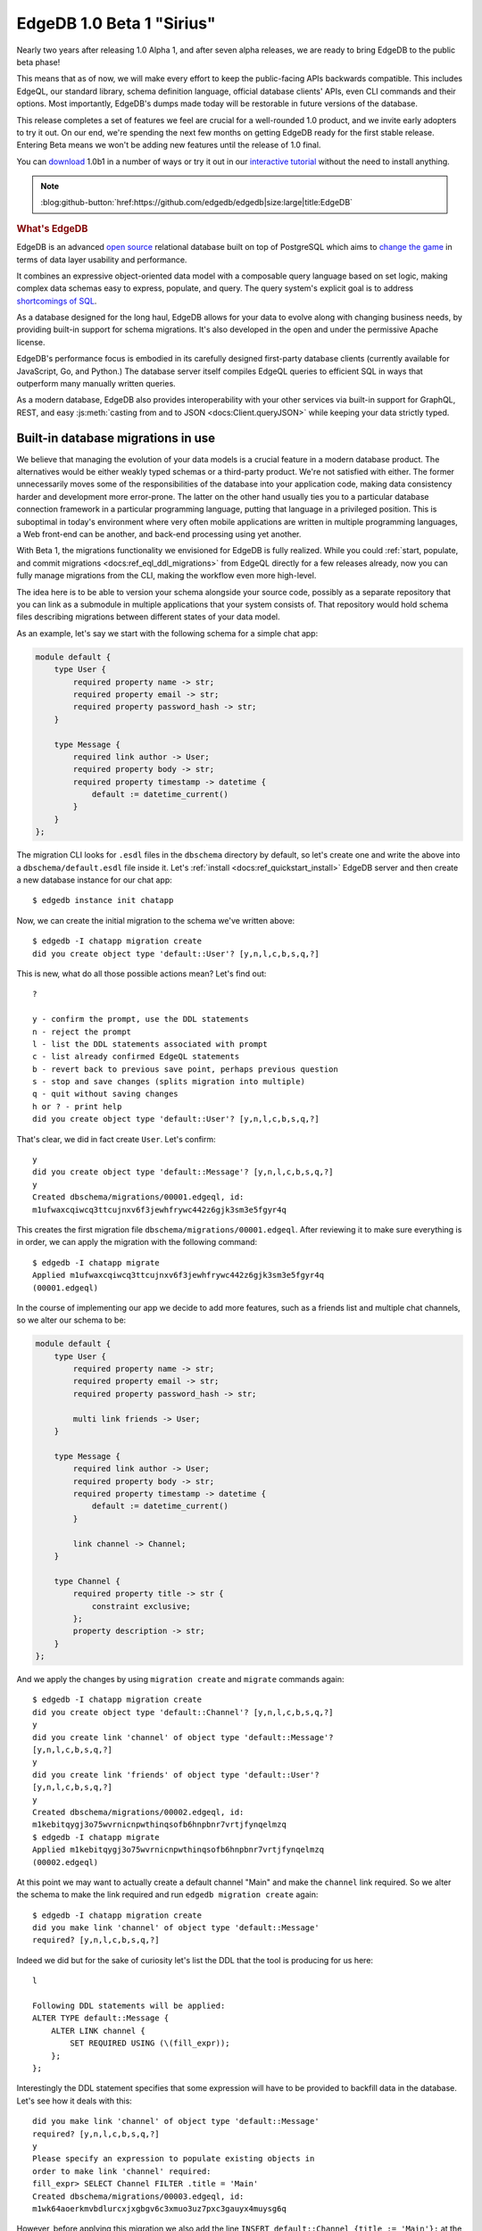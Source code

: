.. blog:authors:: ambv victor
.. blog:published-on:: 2021-02-25 03:00 PM PT
.. blog:lead-image:: images/beta1.jpg
.. blog:guid:: 2e7f078c-64a9-11eb-8cf6-acde48001122
.. blog:description::
    EdgeDB, the next-generation relational database, reached a major
    milestone.  Version 1.0 Beta 1 "Sirius" is now available and is ready
    for early adoption.


==========================
EdgeDB 1.0 Beta 1 "Sirius"
==========================

Nearly two years after releasing 1.0 Alpha 1, and after seven alpha releases,
we are ready to bring EdgeDB to the public beta phase!

This means that as of now, we will make every effort to keep the public-facing
APIs backwards compatible.  This includes EdgeQL, our standard library,
schema definition language, official database clients' APIs, even CLI
commands and their options.  Most importantly, EdgeDB's dumps made today
will be restorable in future versions of the database.

This release completes a set of features we feel are crucial for
a well-rounded 1.0 product, and we invite early adopters to try it out.
On our end, we're spending the next few months on getting EdgeDB ready
for the first stable release.  Entering Beta means we won't be adding
new features until the release of 1.0 final.

You can `download <download_>`_ 1.0b1 in a number of ways or try it out
in our `interactive tutorial <tutorial_>`_ without the need to install
anything.


.. note::
    :class: aside-nobg

    :blog:github-button:`href:https://github.com/edgedb/edgedb|size:large|title:EdgeDB`

.. rubric:: What's EdgeDB

EdgeDB is an advanced `open source <github_>`_ relational database built
on top of PostgreSQL which aims to `change the game <tenex_>`_ in terms
of data layer usability and performance.

It combines an expressive object-oriented data model with a composable
query language based on set logic, making complex data schemas easy to
express, populate, and query.  The query system's explicit goal is to
address `shortcomings of SQL <bettersql_>`_.

As a database designed for the long haul, EdgeDB allows for your data
to evolve along with changing business needs, by providing built-in
support for schema migrations. It's also developed in the open and
under the permissive Apache license.

EdgeDB's performance focus is embodied in its carefully designed
first-party database clients (currently available for JavaScript, Go,
and Python.)  The database server itself compiles EdgeQL queries to
efficient SQL in ways that outperform many manually written queries.

As a modern database, EdgeDB also provides interoperability with your
other services via built-in support for GraphQL, REST, and easy
:js:meth:`casting from and to JSON <docs:Client.queryJSON>` while keeping
your data strictly typed.


Built-in database migrations in use
-----------------------------------

We believe that managing the evolution of your data models is a crucial
feature in a modern database product.  The alternatives would be either
weakly typed schemas or a third-party product.  We're not satisfied with
either.  The former unnecessarily moves some of the responsibilities of
the database into your application code, making data consistency harder
and development more error-prone.  The latter on the other hand usually
ties you to a particular database connection framework in a particular
programming language, putting that language in a privileged position.
This is suboptimal in today's environment where very often mobile
applications are written in multiple programming languages, a Web
front-end can be another, and back-end processing using yet another.

With Beta 1, the migrations functionality we envisioned for EdgeDB
is fully realized.  While you could :ref:`start, populate, and commit
migrations <docs:ref_eql_ddl_migrations>` from EdgeQL directly for a few
releases already, now you can fully manage migrations from the CLI, making the
workflow even more high-level.

The idea here is to be able to version your schema alongside your
source code, possibly as a separate repository that you can link
as a submodule in multiple applications that your system consists of.
That repository would hold schema files describing migrations between
different states of your data model.

As an example, let's say we start with the following schema for a simple
chat app:

.. code-block:: sdl

    module default {
        type User {
            required property name -> str;
            required property email -> str;
            required property password_hash -> str;
        }

        type Message {
            required link author -> User;
            required property body -> str;
            required property timestamp -> datetime {
                default := datetime_current()
            }
        }
    };

The migration CLI looks for ``.esdl`` files in the ``dbschema`` directory
by default, so let's create one and write the above into a
``dbschema/default.esdl`` file inside it.  Let's
:ref:`install <docs:ref_quickstart_install>` EdgeDB server and then create a
new database instance for our chat app:

::

    $ edgedb instance init chatapp

Now, we can create the initial migration to the schema we've written above::

    $ edgedb -I chatapp migration create
    did you create object type 'default::User'? [y,n,l,c,b,s,q,?]

This is new, what do all those possible actions mean?  Let's find out:

::

    ?

    y - confirm the prompt, use the DDL statements
    n - reject the prompt
    l - list the DDL statements associated with prompt
    c - list already confirmed EdgeQL statements
    b - revert back to previous save point, perhaps previous question
    s - stop and save changes (splits migration into multiple)
    q - quit without saving changes
    h or ? - print help
    did you create object type 'default::User'? [y,n,l,c,b,s,q,?]

That's clear, we did in fact create ``User``. Let's confirm:

::

    y
    did you create object type 'default::Message'? [y,n,l,c,b,s,q,?]
    y
    Created dbschema/migrations/00001.edgeql, id:
    m1ufwaxcqiwcq3ttcujnxv6f3jewhfrywc442z6gjk3sm3e5fgyr4q

This creates the first migration file
``dbschema/migrations/00001.edgeql``. After reviewing it to make
sure everything is in order, we can apply the migration with the
following command:

::

    $ edgedb -I chatapp migrate
    Applied m1ufwaxcqiwcq3ttcujnxv6f3jewhfrywc442z6gjk3sm3e5fgyr4q
    (00001.edgeql)

In the course of implementing our app we decide to add more features,
such as a friends list and multiple chat channels, so we alter our
schema to be:

.. code-block:: sdl

    module default {
        type User {
            required property name -> str;
            required property email -> str;
            required property password_hash -> str;

            multi link friends -> User;
        }

        type Message {
            required link author -> User;
            required property body -> str;
            required property timestamp -> datetime {
                default := datetime_current()
            }

            link channel -> Channel;
        }

        type Channel {
            required property title -> str {
                constraint exclusive;
            };
            property description -> str;
        }
    };

And we apply the changes by using ``migration create`` and ``migrate``
commands again:

::

    $ edgedb -I chatapp migration create
    did you create object type 'default::Channel'? [y,n,l,c,b,s,q,?]
    y
    did you create link 'channel' of object type 'default::Message'?
    [y,n,l,c,b,s,q,?]
    y
    did you create link 'friends' of object type 'default::User'?
    [y,n,l,c,b,s,q,?]
    y
    Created dbschema/migrations/00002.edgeql, id:
    m1kebitqygj3o75wvrnicnpwthinqsofb6hnpbnr7vrtjfynqelmzq
    $ edgedb -I chatapp migrate
    Applied m1kebitqygj3o75wvrnicnpwthinqsofb6hnpbnr7vrtjfynqelmzq
    (00002.edgeql)

At this point we may want to actually create a default channel "Main"
and make the ``channel`` link required. So we alter the schema to make
the link required and run ``edgedb migration create`` again:

::

    $ edgedb -I chatapp migration create
    did you make link 'channel' of object type 'default::Message'
    required? [y,n,l,c,b,s,q,?]

Indeed we did but for the sake of curiosity let's list the DDL that
the tool is producing for us here:

::

    l

    Following DDL statements will be applied:
    ALTER TYPE default::Message {
        ALTER LINK channel {
            SET REQUIRED USING (\(fill_expr));
        };
    };

Interestingly the DDL statement specifies that some expression will
have to be provided to backfill data in the database.  Let's see how
it deals with this:

::

    did you make link 'channel' of object type 'default::Message'
    required? [y,n,l,c,b,s,q,?]
    y
    Please specify an expression to populate existing objects in
    order to make link 'channel' required:
    fill_expr> SELECT Channel FILTER .title = 'Main'
    Created dbschema/migrations/00003.edgeql, id:
    m1wk64aoerkmvbdlurcxjxgbgv6c3xmuo3uz7pxc3gauyx4muysg6q

However, before applying this migration we also add the line ``INSERT
default::Channel {title := 'Main'};`` at the beginning of the
migration block in the ``dbschema/migrations/00003.edgeql`` file
to ensure the ``SELECT`` above finds the default channel.
Now we can actually apply the changes:

::

    $ edgedb -I chatapp migrate
    edgedb error: could not read migrations in dbschema/migrations:
    could not read migration file dbschema/migrations/00003.edgeql:
    migration name should be
    `m1fckqi5wqjtgynu77ummambcid3c2xp7wq4piadh5glbxcyxrkkba` but
    `m1wk64aoerkmvbdlurcxjxgbgv6c3xmuo3uz7pxc3gauyx4muysg6q` is used
    instead.
    Migration names are computed from the hash of the migration
    contents. To proceed you must fix the statement to read as:
      CREATE MIGRATION
      m1fckqi5wqjtgynu77ummambcid3c2xp7wq4piadh5glbxcyxrkkba ONTO ...
    if this migration is not applied to any database. Alternatively,
    revert the changes to the file.

Uh-oh! The migration failed, but the error message actually explains
what happened: the tool discovered we made manual changes to the file.
Since this is deliberate, we just need to adjust the migration hash in
order to proceed.  The tool even supplies us with the new hash. After
adjusting the migration file, we can now apply it:

::

    $ edgedb -I chatapp migrate
    Applied m1fckqi5wqjtgynu77ummambcid3c2xp7wq4piadh5glbxcyxrkkba
    (00003.edgeql)

So let's make a minor tweak by renaming the ``friends`` link into
``circle``. After updating our ``dbschema/default.esdl`` file we can
apply the changes:

::

    $ edgedb -I chatapp migration create
    did you rename link 'friends' of object type 'default::User' to
    'circle'? [y,n,l,c,b,s,q,?]
    y
    Created dbschema/migrations/00004.edgeql, id:
    m1zl4xyherdjfgdefciyvs4sgb4kayfb3exkmp6fgjsxisfa5eeapq

    $ edgedb -I chatapp migrate
    Applied m1zl4xyherdjfgdefciyvs4sgb4kayfb3exkmp6fgjsxisfa5eeapq
    (00004.edgeql)

You might be wondering why the tool explicitly confirms each action with
you instead of simply creating the DDL statements for you.  The answer
is two-fold.  First off, not all changes between two declarative schemas
can be unequivocally translated into DDL statements.  And additionally,
as you've seen already, some migrations require data to be created,
mutated, or deleted, sometimes in-between DDL statements.

To demonstrate this challenge, let's imagine we decided to abstract
away the concept of a name and replace the string with a full-blown
object that looks like this:

.. code-block:: sdl

    type Name {
        required property first -> str;
        property middle -> str;
        required property last -> str;
    }

With this type in place, we replace the ``required property name -> str``
with ``required link name -> Name`` and run ``migration create``:

::

    $ edgedb -I chatapp migration create
    did you create object type 'default::Name'?
    [y,n,l,c,b,s,q,?]
    y
    did you drop property 'name' of object type 'default::User'?
    [y,n,l,c,b,s,q,?]
    n
    did you drop property 'name' of object type 'default::User'?
    [y,n,l,c,b,s,q,?]

Oh, the tool cannot continue without dropping the property but this is
not what we want.  We need to migrate data somehow from the generic
string to our new model.  Sometimes this might suggest you that the
change isn't so good after all (which `it admittedly isn't in this case
<name_falsehoods_>`_!), or it at least points at the fact that we do
need to take some additional care migrating data as well.  What did we
confirm with the tool so far?

::

    c

    Following EdgeQL statements were confirmed:
        CREATE TYPE default::Name {
            CREATE REQUIRED PROPERTY first -> std::str;
            CREATE REQUIRED PROPERTY last -> std::str;
            CREATE PROPERTY middle -> std::str;
        };
    did you drop property 'name' of object type 'default::User'?
    [y,n,l,c,b,s,q,?]

At this point the wisest course of action is accept the new ``Name``
type and create the migration as is:

::

    s

    Created ./migrations/00005.edgeql, id:
    m14akrp2ta25vputun2gbnykqnmj4xuqqwrablfefdq5rwbdlsllyq

Now we can create new ``Name`` objects based on the current names and
migrate later, before we unceremoniously drop the old property.

The above example shows some of the interactions with the EdgeDB
migration management tools. We will keep improving the inference
engine that guides the prompts of ``migration create``. However, if
the suggestion engine fails to provide a perfect fit, the option of
adjusting the migration file is always available.

To read more about how we designed migrations in EdgeDB, go read
our open `RFC 1000 <migrations_rfc_>`_ where this functionality was
first discussed.  User-facing documentation is available :ref:`in our docs
<docs:ref_eql_ddl_migrations>`.


Always-on database connections with safe automatic retries
----------------------------------------------------------

Distributed systems with non-trivial networking topologies are bound to
experience failure modes like disconnections, bandwidth bottlenecks or
write contention.  We decided that robust handling of those occasional but
problematic events should be a built-in feature of our first-party database
client bindings.

The most important piece of the puzzle here is making sure transactions
are dealt with properly.  For this purpose, we renamed the
``transaction()`` method to ``raw_transaction()`` in all bindings to
signify it might fail.  This is how it looks in JavaScript:

.. code-block:: javascript

    await pool.rawTransaction(tx => {
      let val = await tx.query("...");
      await tx.execute("...", processValue(val));
    })

The Python equivalent is nearly identical:

.. code-block:: python

   async with db.raw_transaction() as tx:
       val = await tx.query("...")
       await tx.execute("...", process_value(val))

It doesn't look like much but the fact that it's the ``tx`` object
executing queries, instead of a raw connection, gives us some super
powers we can use now to seamlessly reconnect to the database in face of
network failures. To use that facility, use "retrying transaction" API
instead of "raw transaction", like this in JavaScript:

.. code-block:: javascript

    await pool.retryingTransaction(tx => {
      let val = await tx.query("...");
      await tx.execute("...", processValue(val));
    })

The Python equivalent looks a little different now due to the nature
of the language:

.. code-block:: python

   async for tx in db.retrying_transaction():
       async with tx:
           val = await tx.query("...")
           await tx.execute("...", process_value(val))

In both cases this isn't much code at all but it encapsulates important
pieces of behavior:

* it deals with transient network errors;

* a transaction is automatically retried on transaction serialization errors
  due to write contention;

* app-side code that is volatile might re-run alongside the database
  retry (see the ``process_value()`` in the examples above);

* the server is able to analyze the queries to ensure that they are
  safe to be retried.

We believe this sort of API will help to automatically deal with many of
the rare and thus overlooked issues in day-to-day database connectivity
programming and thus will improve the quality of your applications.

To help our users avoid transaction-related mistakes, we've disabled
the ability to start and commit transactions via the ``execute()`` methods.
Instead, the new ``retrying_transaction()`` or ``raw_transaction()`` constructs
are to be used.

A related issue here is to allow the database to come back up from
a restart, or to reconnect after a network topology reconfiguration.
To deal with *that* issue, we are now providing a
``wait_until_available`` option to all connection APIs.

For example, usage in JavaScript would look like this, the timeout
measured in milliseconds:

.. note::
    :class: aside

    **Note:** The ``connect()`` API is deprecated, and replaced by the
    :js:func:`docs:createClient` API in our latest bindings, see the
    :ref:`RC2 blog post <ref_rc2_pool>` for more details.

.. code-block:: javascript

  const conn = await edgedb.connect({
    dsn: "edgedb://edgedb@localhost/",
    waitUntilAvailable: 10000
  });

whereas in Python we use real numbers, measured in seconds:

.. code-block:: python

  con = edgedb.connect(
      user='edgedeb',
      wait_until_available=10
  )

This small API addition automatically deals with the following cases:

* domain name resolution failures;

* network failures: connection reset, connection aborted, connection
  refused as those might indicate the server is restarting or not ready
  yet; and

* a timeout reached during connection or authentication.

This means that ``wait_until_available`` is more than a simple
timeout for an individual connection attempt.  It's another case of
seamless retries in the face of a failure.  We believe this is such an
important case that as of now all clients default to a value of 30
seconds for this new connection option.

If you'd like to know more about our motivation and the design of this
functionality, you can read our open `RFC 1004 <robust_>`_ where those
features were first discussed.


A new first-party database client for Go
----------------------------------------

You can now import a pure Go database driver from
"github.com/edgedb/edgedb-go" in your Go applications.  It doesn't yet
provide all the features of edgedb-python and edgedb-js, but you can
already rely on the following:

* connection pooling;

* authentication from credential files generated by the ``edgedb server``
  CLI tool;

* ``RawTx`` and ``RetryingTx`` which is equivalents of ``raw_transaction()``
  and ``retrying_transaction()`` described in the section above;

* mapping native EdgeDB datatypes to Go equivalents, including
  ``math/big`` for BigInts, ``time.Time`` for datetimes, and
  byte array-encoded JSON for sending and receiving data.

Here is a brief example:

.. code-block:: go

    opts := edgedb.Options{
    	Database: "edgedb",
    	User: "edgedb",
    	MinConns: 1,
    	MaxConns: 4,
    }

    ctx := context.Background()
    conn, err := edgedb.Connect(ctx, opts)
    if err != nil {
    	log.Fatal(err)
    }
    defer conn.Close()

    var result string
    err = conn.QueryOne(ctx, "SELECT 'hello EdgeDB!'", &result)
    if err != nil {
    	log.Fatal(err)
    }

    fmt.Println(result)

This is how you'd insert data into the database:

.. code-block:: go

    err = edb.Execute(ctx, `
    	INSERT Movie {
    		title := 'Blade Runner 2049',
    		year := 2017,
    		director := (
    			INSERT Person {
    				first_name := 'Denis',
    				last_name := 'Villeneuve',
    			}
    		),
    		actors := {
    			(INSERT Person {
    				first_name := 'Harrison', last_name := 'Ford',
    			}),
    			(INSERT Person {
    				first_name := 'Ryan', last_name := 'Gosling',
    			}),
    			(INSERT Person {
    				first_name := 'Ana', last_name := 'de Armas',
    			}),
    		}
    	}`,
    )
    if err != nil {
    	log.Fatal(err)
    )

You can get data back as structs by passing an appropriate ``struct``
reference to ``Query``:

.. code-block:: go

    var out []Movie
    err = edb.Query(ctx, `
    	SELECT Movie {
    		title,
    		year,
    		director: { first_name, last_name },
    		actors: { first_name, last_name }
    	}`,
    	&out,
    )
    if err != nil {
    	log.Fatal(err)
    )

given a ``Movie`` and ``Person`` structs like:

.. code-block:: go

    type Person struct {
    	ID        UUID   `edgedb:"id"`
    	FirstName string `edgedb:"first_name"`
    	LastName  string `edgedb:"last_name"`
    }

    type Movie struct {
    	ID       UUID     `edgedb:"id"`
    	Title    string   `edgedb:"title"`
    	Year     int64    `edgedb:"year"`
    	Director Person   `edgedb:"director"`
    	Actors   []Person `edgedb:"actors"`
    }


One port to rule them all
-------------------------

EdgeDB's main data transfer protocol is
:ref:`binary<docs:ref_protocol_overview>`, which provides the best efficiency
when maintaining a stateful connection between the client
and the server.  EdgeDB also includes support for stateless HTTP requests,
most notably used in our GraphQL endpoint.  Prior to this release, a
separately configured network port was required to expose EdgeQL or GraphQL
over HTTP.  This design posed deployment challenges so now we have changed it:
the client now always connects to the primary EdgeDB network port and
the necessary protocol is determined during the handshake.  For HTTP the
"handshake" is simply a well-formed HTTP request.

This makes database deployments easier as a single networking port can
be used for specifying firewall rules, setting up monitoring and service
health checks.  Most importantly, users can now use the same connection
options for applications using the binary protocol, as well as HTTP,
including GraphQL.

HTTP allows use of EdgeDB in situations where there is no client of the
binary protocol available, or it is inconvenient to use because of its
long-running stateful connection nature.  One caveat of HTTP is that due
to its stateless nature it does not support database transactions.
Each request needs to be atomic.  Fortunately, EdgeQL allows complex queries
and mutations sent as a single statement, and
:ref:`expression aliases <docs:ref_datamodel_aliases>` and
:ref:`user-defined functions <docs:ref_eql_sdl_functions>` further enhance the
expressive power.

These alternative query protocols as other future extended EdgeDB functionality
is now packaged and declared as an *extension* and to enable GraphQL
functionality for a given database, you only need to add a single line to
your schema definition:

.. code-block:: sdl

    uses extension graphql;

followed by the usual ``edgedb migration create`` and ``edgedb migrate``, which
will enable the GraphQL endpoint at:
``http://<edgedb_host>:<edgedb_port>/<db_name>/graphql``.  The bundled
GraphiQL UI would become available at
``http://<edgedb_host>:<edgedb_port>/<db_name>/graphql/explore``.  See our
:ref:`GraphQL docs <docs:ref_graphql_index>` for more details on GraphQL
support in EdgeDB.


In closing
----------

EdgeDB Beta 1 is a significant milestone in our journey to build the `next
generation of database productivity <tenex_>`_.  We are proud and excited
to have reached the Beta phase, and there is much `more to come <roadmap_>`_.

:ref:`Download and run EdgeDB locally <docs:ref_quickstart_install>`,
or go through our `interactive EdgeQL tutorial <tutorial_>`_ without the need
to install anything.

We welcome new users and are ready to give assistance and debug issues.
Feel free to reach out `on GitHub Discussions <discussions_>`_, or ask in
a form of `a bug report or a feature request <github_>`_.

For future announcements, you can `find us on Twitter <twitter_>`_.


.. _tenex: /blog/a-path-to-a-10x-database
.. _robust:
    https://github.com/edgedb/rfcs/blob/master/text/1004-transactions-api.rst
.. _migrations_rfc:
    https://github.com/edgedb/rfcs/blob/master/text/1000-migrations.rst
.. _name_falsehoods:
    https://www.kalzumeus.com/2010/06/17/falsehoods-programmers-believe-about-names/
.. _download: /download
.. _github: https://github.com/edgedb/edgedb
.. _tutorial: https://www.edgedb.com/tutorial
.. _twitter: https://twitter.com/edgedatabase
.. _bettersql: /blog/we-can-do-better-than-sql
.. _edgedbjs: https://github.com/edgedb/edgedb-js/
.. _discussions: https://github.com/orgs/edgedb/discussions
.. _roadmap: /roadmap

